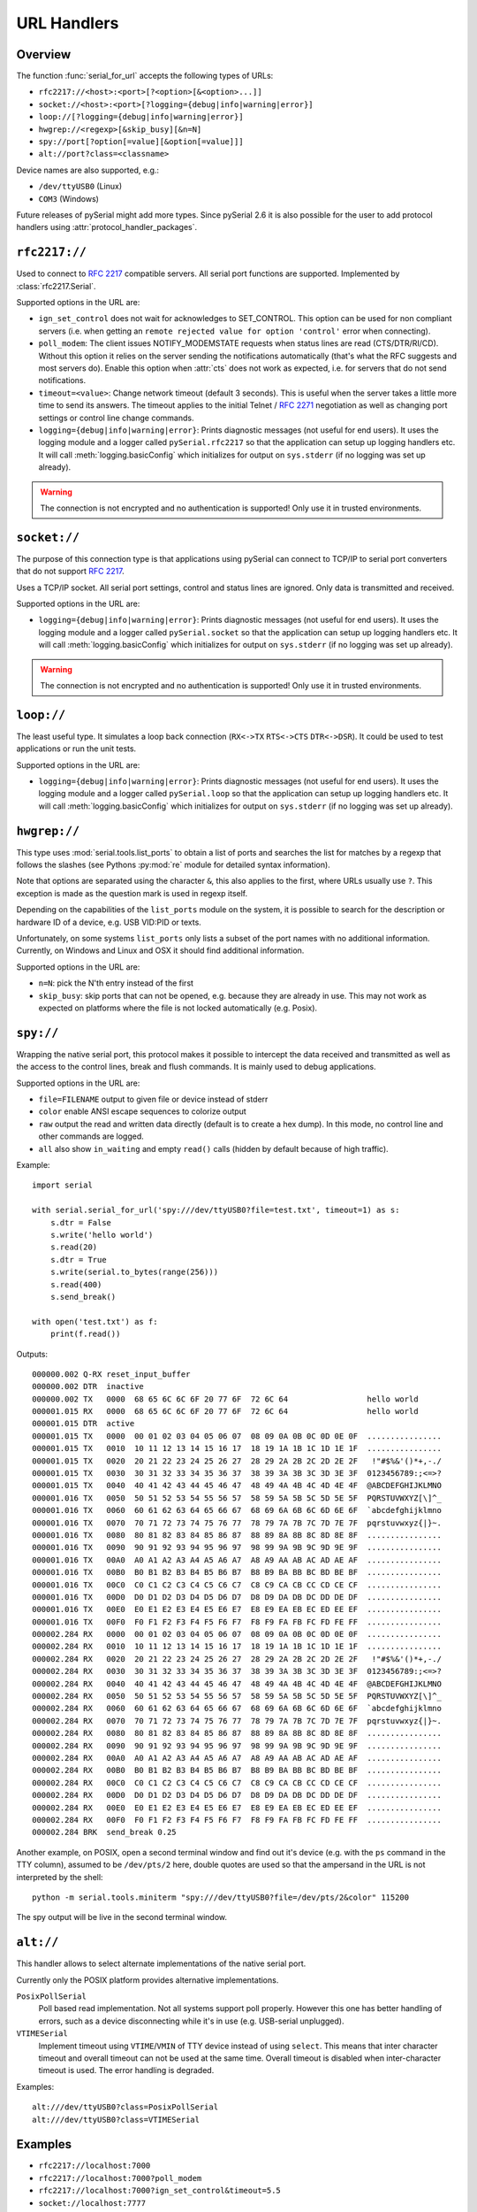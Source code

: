 .. _URLs:

==============
 URL Handlers
==============

.. module:: serial

Overview
========
The function :func:`serial_for_url` accepts the following types of URLs:

- ``rfc2217://<host>:<port>[?<option>[&<option>...]]``
- ``socket://<host>:<port>[?logging={debug|info|warning|error}]``
- ``loop://[?logging={debug|info|warning|error}]``
- ``hwgrep://<regexp>[&skip_busy][&n=N]``
- ``spy://port[?option[=value][&option[=value]]]``
- ``alt://port?class=<classname>``

.. versionchanged:: 3.0 Options are specified with ``?`` and ``&`` instead of ``/``

Device names are also supported, e.g.:

- ``/dev/ttyUSB0`` (Linux)
- ``COM3`` (Windows)

Future releases of pySerial might add more types. Since pySerial 2.6 it is also
possible for the user to add protocol handlers using
:attr:`protocol_handler_packages`.


``rfc2217://``
==============
Used to connect to :rfc:`2217` compatible servers. All serial port
functions are supported. Implemented by :class:`rfc2217.Serial`.

Supported options in the URL are:

- ``ign_set_control`` does not wait for acknowledges to SET_CONTROL. This
  option can be used for non compliant servers (i.e. when getting an
  ``remote rejected value for option 'control'`` error when connecting).

- ``poll_modem``: The client issues NOTIFY_MODEMSTATE requests when status
  lines are read (CTS/DTR/RI/CD). Without this option it relies on the server
  sending the notifications automatically (that's what the RFC suggests and
  most servers do). Enable this option when :attr:`cts` does not work as
  expected, i.e. for servers that do not send notifications.

- ``timeout=<value>``: Change network timeout (default 3 seconds). This is
  useful when the server takes a little more time to send its answers. The
  timeout applies to the initial Telnet / :rfc:`2271` negotiation as well
  as changing port settings or control line change commands.

- ``logging={debug|info|warning|error}``: Prints diagnostic messages (not
  useful for end users). It uses the logging module and a logger called
  ``pySerial.rfc2217`` so that the application can setup up logging
  handlers etc. It will call :meth:`logging.basicConfig` which initializes
  for output on ``sys.stderr`` (if no logging was set up already).

.. warning:: The connection is not encrypted and no authentication is
             supported! Only use it in trusted environments.


``socket://``
=============
The purpose of this connection type is that applications using pySerial can
connect to TCP/IP to serial port converters that do not support :rfc:`2217`.

Uses a TCP/IP socket. All serial port settings, control and status lines
are ignored. Only data is transmitted and received.

Supported options in the URL are:

- ``logging={debug|info|warning|error}``: Prints diagnostic messages (not
  useful for end users). It uses the logging module and a logger called
  ``pySerial.socket`` so that the application can setup up logging handlers
  etc. It will call :meth:`logging.basicConfig` which initializes for
  output on ``sys.stderr`` (if no logging was set up already).

.. warning:: The connection is not encrypted and no authentication is
             supported! Only use it in trusted environments.


``loop://``
===========
The least useful type. It simulates a loop back connection
(``RX<->TX``  ``RTS<->CTS``  ``DTR<->DSR``). It could be used to test
applications or run the unit tests.

Supported options in the URL are:

- ``logging={debug|info|warning|error}``: Prints diagnostic messages (not
  useful for end users). It uses the logging module and a logger called
  ``pySerial.loop`` so that the application can setup up logging handlers
  etc. It will call :meth:`logging.basicConfig` which initializes for
  output on ``sys.stderr`` (if no logging was set up already).


``hwgrep://``
=============
This type uses :mod:`serial.tools.list_ports` to obtain a list of ports and
searches the list for matches by a regexp that follows the slashes (see Pythons
:py:mod:`re` module for detailed syntax information).

Note that options are separated using the character ``&``, this also applies to
the first, where URLs usually use ``?``. This exception is made as the question
mark is used in regexp itself.

Depending on the capabilities of the ``list_ports`` module on the system, it is
possible to search for the description or hardware ID of a device, e.g. USB
VID:PID or texts.

Unfortunately, on some systems ``list_ports`` only lists a subset of the port
names with no additional information. Currently, on Windows and Linux and
OSX it should find additional information.

Supported options in the URL are:

- ``n=N``: pick the N'th entry instead of the first
- ``skip_busy``: skip ports that can not be opened, e.g. because they are
  already in use. This may not work as expected on platforms where the file is
  not locked automatically (e.g. Posix).


.. _spy:

``spy://``
==========
Wrapping the native serial port, this protocol makes it possible to
intercept the data received and transmitted as well as the access to the
control lines, break and flush commands. It is mainly used to debug
applications.

Supported options in the URL are:

- ``file=FILENAME`` output to given file or device instead of stderr
- ``color`` enable ANSI escape sequences to colorize output
- ``raw`` output the read and written data directly (default is to create a
  hex dump). In this mode, no control line and other commands are logged.
- ``all`` also show ``in_waiting`` and empty ``read()`` calls (hidden by
  default because of high traffic).

Example::

    import serial

    with serial.serial_for_url('spy:///dev/ttyUSB0?file=test.txt', timeout=1) as s:
        s.dtr = False
        s.write('hello world')
        s.read(20)
        s.dtr = True
        s.write(serial.to_bytes(range(256)))
        s.read(400)
        s.send_break()

    with open('test.txt') as f:
        print(f.read())

Outputs::

    000000.002 Q-RX reset_input_buffer
    000000.002 DTR  inactive
    000000.002 TX   0000  68 65 6C 6C 6F 20 77 6F  72 6C 64                 hello world     
    000001.015 RX   0000  68 65 6C 6C 6F 20 77 6F  72 6C 64                 hello world     
    000001.015 DTR  active
    000001.015 TX   0000  00 01 02 03 04 05 06 07  08 09 0A 0B 0C 0D 0E 0F  ................
    000001.015 TX   0010  10 11 12 13 14 15 16 17  18 19 1A 1B 1C 1D 1E 1F  ................
    000001.015 TX   0020  20 21 22 23 24 25 26 27  28 29 2A 2B 2C 2D 2E 2F   !"#$%&'()*+,-./
    000001.015 TX   0030  30 31 32 33 34 35 36 37  38 39 3A 3B 3C 3D 3E 3F  0123456789:;<=>?
    000001.015 TX   0040  40 41 42 43 44 45 46 47  48 49 4A 4B 4C 4D 4E 4F  @ABCDEFGHIJKLMNO
    000001.016 TX   0050  50 51 52 53 54 55 56 57  58 59 5A 5B 5C 5D 5E 5F  PQRSTUVWXYZ[\]^_
    000001.016 TX   0060  60 61 62 63 64 65 66 67  68 69 6A 6B 6C 6D 6E 6F  `abcdefghijklmno
    000001.016 TX   0070  70 71 72 73 74 75 76 77  78 79 7A 7B 7C 7D 7E 7F  pqrstuvwxyz{|}~.
    000001.016 TX   0080  80 81 82 83 84 85 86 87  88 89 8A 8B 8C 8D 8E 8F  ................
    000001.016 TX   0090  90 91 92 93 94 95 96 97  98 99 9A 9B 9C 9D 9E 9F  ................
    000001.016 TX   00A0  A0 A1 A2 A3 A4 A5 A6 A7  A8 A9 AA AB AC AD AE AF  ................
    000001.016 TX   00B0  B0 B1 B2 B3 B4 B5 B6 B7  B8 B9 BA BB BC BD BE BF  ................
    000001.016 TX   00C0  C0 C1 C2 C3 C4 C5 C6 C7  C8 C9 CA CB CC CD CE CF  ................
    000001.016 TX   00D0  D0 D1 D2 D3 D4 D5 D6 D7  D8 D9 DA DB DC DD DE DF  ................
    000001.016 TX   00E0  E0 E1 E2 E3 E4 E5 E6 E7  E8 E9 EA EB EC ED EE EF  ................
    000001.016 TX   00F0  F0 F1 F2 F3 F4 F5 F6 F7  F8 F9 FA FB FC FD FE FF  ................
    000002.284 RX   0000  00 01 02 03 04 05 06 07  08 09 0A 0B 0C 0D 0E 0F  ................
    000002.284 RX   0010  10 11 12 13 14 15 16 17  18 19 1A 1B 1C 1D 1E 1F  ................
    000002.284 RX   0020  20 21 22 23 24 25 26 27  28 29 2A 2B 2C 2D 2E 2F   !"#$%&'()*+,-./
    000002.284 RX   0030  30 31 32 33 34 35 36 37  38 39 3A 3B 3C 3D 3E 3F  0123456789:;<=>?
    000002.284 RX   0040  40 41 42 43 44 45 46 47  48 49 4A 4B 4C 4D 4E 4F  @ABCDEFGHIJKLMNO
    000002.284 RX   0050  50 51 52 53 54 55 56 57  58 59 5A 5B 5C 5D 5E 5F  PQRSTUVWXYZ[\]^_
    000002.284 RX   0060  60 61 62 63 64 65 66 67  68 69 6A 6B 6C 6D 6E 6F  `abcdefghijklmno
    000002.284 RX   0070  70 71 72 73 74 75 76 77  78 79 7A 7B 7C 7D 7E 7F  pqrstuvwxyz{|}~.
    000002.284 RX   0080  80 81 82 83 84 85 86 87  88 89 8A 8B 8C 8D 8E 8F  ................
    000002.284 RX   0090  90 91 92 93 94 95 96 97  98 99 9A 9B 9C 9D 9E 9F  ................
    000002.284 RX   00A0  A0 A1 A2 A3 A4 A5 A6 A7  A8 A9 AA AB AC AD AE AF  ................
    000002.284 RX   00B0  B0 B1 B2 B3 B4 B5 B6 B7  B8 B9 BA BB BC BD BE BF  ................
    000002.284 RX   00C0  C0 C1 C2 C3 C4 C5 C6 C7  C8 C9 CA CB CC CD CE CF  ................
    000002.284 RX   00D0  D0 D1 D2 D3 D4 D5 D6 D7  D8 D9 DA DB DC DD DE DF  ................
    000002.284 RX   00E0  E0 E1 E2 E3 E4 E5 E6 E7  E8 E9 EA EB EC ED EE EF  ................
    000002.284 RX   00F0  F0 F1 F2 F3 F4 F5 F6 F7  F8 F9 FA FB FC FD FE FF  ................
    000002.284 BRK  send_break 0.25

Another example, on POSIX, open a second terminal window and find out it's
device (e.g. with the ``ps`` command in the TTY column), assumed to be
``/dev/pts/2`` here, double quotes are used so that the ampersand in the URL is
not interpreted by the shell::

    python -m serial.tools.miniterm "spy:///dev/ttyUSB0?file=/dev/pts/2&color" 115200

The spy output will be live in the second terminal window.

.. versionadded:: 3.0


``alt://``
==========
This handler allows to select alternate implementations of the native serial
port.

Currently only the POSIX platform provides alternative implementations.

``PosixPollSerial``
    Poll based read implementation. Not all systems support poll properly.
    However this one has better handling of errors, such as a device
    disconnecting while it's in use (e.g. USB-serial unplugged).

``VTIMESerial``
    Implement timeout using ``VTIME``/``VMIN`` of TTY device instead of using
    ``select``. This means that inter character timeout and overall timeout
    can not be used at the same time. Overall timeout is disabled when
    inter-character timeout is used. The error handling is degraded.

 
Examples::

    alt:///dev/ttyUSB0?class=PosixPollSerial
    alt:///dev/ttyUSB0?class=VTIMESerial

.. versionadded:: 3.0


Examples
========

- ``rfc2217://localhost:7000``
- ``rfc2217://localhost:7000?poll_modem``
- ``rfc2217://localhost:7000?ign_set_control&timeout=5.5``
- ``socket://localhost:7777``
- ``loop://?logging=debug``
- ``hwgrep://0451:f432`` (USB VID:PID)
- ``spy://COM54?file=log.txt``
- ``alt:///dev/ttyUSB0?class=PosixPollSerial``


